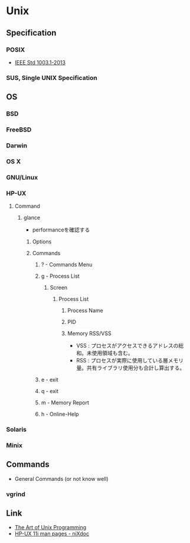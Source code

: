 * Unix
** Specification
*** POSIX
- [[http://pubs.opengroup.org/onlinepubs/9699919799/][IEEE Std 1003.1-2013]]
*** SUS, Single UNIX Specification
** OS
*** BSD
*** FreeBSD
*** Darwin
*** OS X
*** GNU/Linux
*** HP-UX
**** Command
***** glance
- performanceを確認する
****** Options
****** Commands
******* ? - Commands Menu
******* g - Process List
******** Screen
********* Process List
********** Process Name
********** PID
********** Memory RSS/VSS
- VSS : プロセスがアクセスできるアドレスの総和。未使用領域も含む。
- RSS : プロセスが実際に使用している層メモリ量。共有ライブラリ使用分も合計し算出する。

******* e - exit
******* q - exit
******* m - Memory Report
******* h - Online-Help
*** Solaris
*** Minix
** Commands
- General Commands (or not know well)
*** vgrind
** Link
- [[http://www.catb.org/esr/writings/taoup/html/][The Art of Unix Programming]]
- [[http://nixdoc.net/man-pages/HP-UX][HP-UX 11i man pages - niXdoc]]
